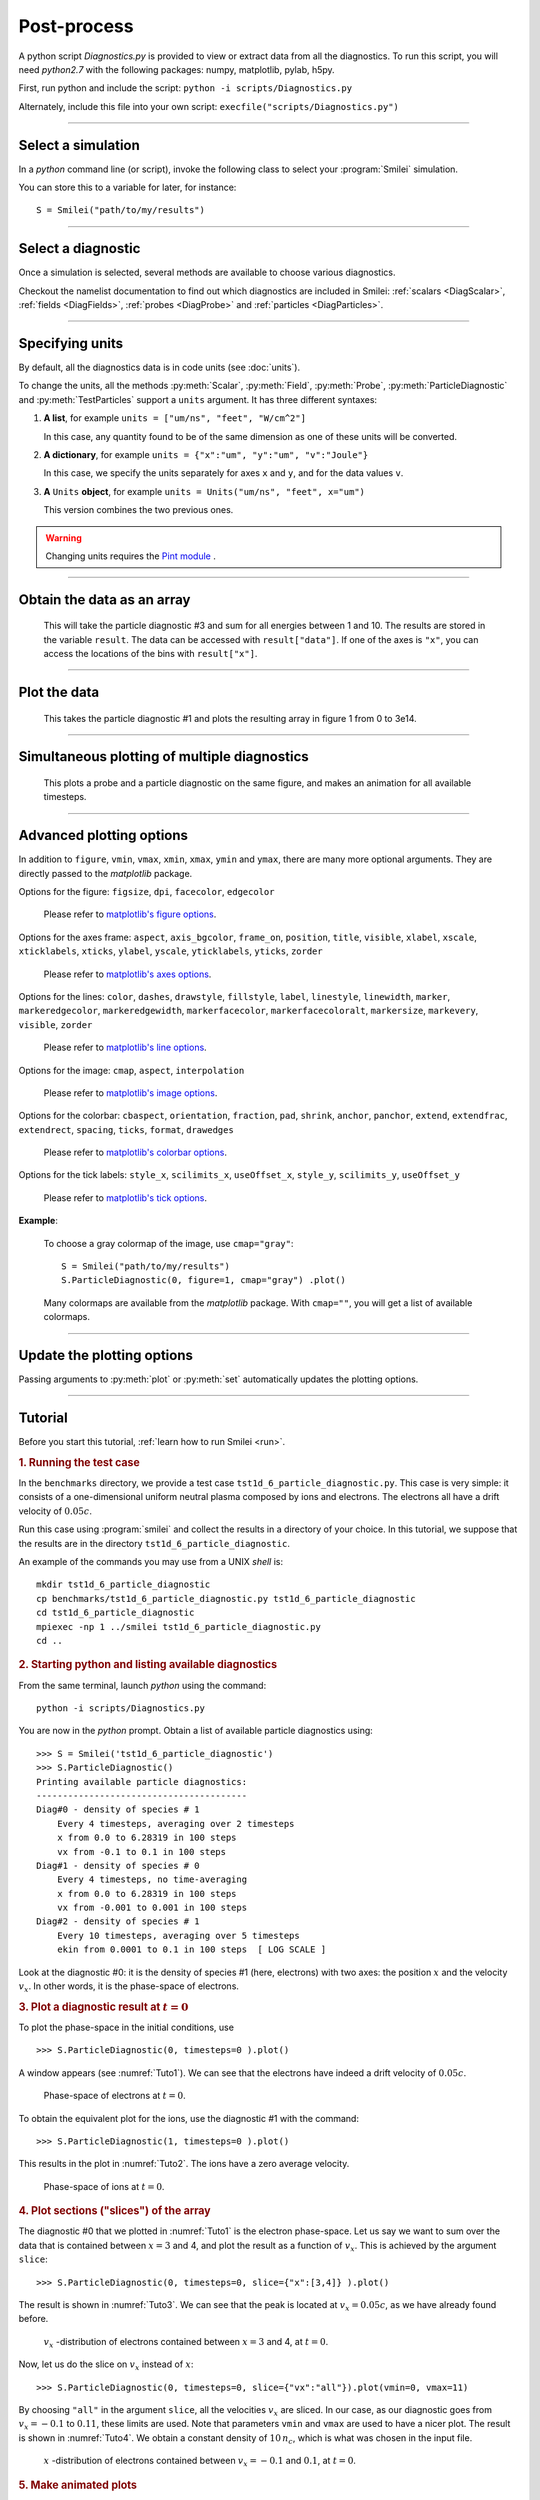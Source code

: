 Post-process
------------


A python script *Diagnostics.py* is provided to view or extract data from all the diagnostics.
To run this script, you will need *python2.7* with the following packages: numpy, matplotlib, pylab, h5py.

First, run python and include the script: ``python -i scripts/Diagnostics.py``

Alternately, include this file into your own script: ``execfile("scripts/Diagnostics.py")``

----

Select a simulation
^^^^^^^^^^^^^^^^^^^

In a *python* command line (or script), invoke the following class to select
your :program:`Smilei` simulation.

.. py:class:: Smilei(results_path, show=True)

  * ``results_path``: Path to the directory where the results of the simulation are stored.
  
  * ``show``: ``True``/``False`` toggles whether the figures will actually plot on screen.

You can store this to a variable for later, for instance::

  S = Smilei("path/to/my/results")


----

Select a diagnostic
^^^^^^^^^^^^^^^^^^^

Once a simulation is selected, several methods are available to choose various diagnostics.

Checkout the namelist documentation to find out which diagnostics are included in Smilei:
:ref:`scalars <DiagScalar>`, :ref:`fields <DiagFields>`, :ref:`probes <DiagProbe>`
and :ref:`particles <DiagParticles>`.


.. py:method:: Smilei.Scalar(scalar=None, timesteps=None, units=[""], data_log=False, **kwargs)
  
  * ``scalar``: The name of the scalar.
     | If not given, then a list of available scalars is printed.
  * ``timesteps``: The requested timestep(s).
     | If omitted, all timesteps are used.
     | If one number  given, the nearest timestep available is used.
     | If two numbers given, all the timesteps in between are used.
  * ``units``: A unit specification (see :ref:`units`)
  * ``data_log``:
     | If ``True``, then :math:`\log_{10}` is applied to the output.
  * Other keyword arguments (``kwargs``) are available, the same as the function :py:func:`plot`.

  **Example**::
    
    S = Smilei("path/to/my/results")
    Diag = S.Scalar("Utot")


.. py:method:: Smilei.Field(field=None, timesteps=None, slice=None, units=[""], data_log=False, **kwargs)
  
  * ``timesteps``, ``units``, ``data_log``: same as before.
  * ``field``: The name of a field (``"Ex"``, ``"Ey"``, etc.)
     | If not given, then a list of available fields is printed.
     | The string can also be an operation between several fields, such as ``"Jx+Jy"``.
  * ``slice``: A selection of rows or columns. This parameter is used to reduce the number of dimensions of the array.
     | Syntax 1: ``slice = { axis : "all", ... }``
     | Syntax 2: ``slice = { axis : location, ... }``
     | Syntax 3: ``slice = { axis : [begin, end] , ... }``
     | ``axis`` must be ``"x"``, ``"y"`` or ``"z"``.
     | The chosen axes will be removed:
     | - With syntax 1, an average is performed over all the axis.
     | - With syntax 2, only the bin closest to ``location`` is kept.
     | - With syntax 3, an average is performed between ``begin`` and ``end``.
     | Example: ``slice = {"x":[4,5]}`` will average for :math:`x` within [4,5].
  * Other keyword arguments (``kwargs``) are available, the same as the function :py:func:`plot`.

  **Example**::
    
    S = Smilei("path/to/my/results")
    Diag = S.Field("Ex", slice = {"x":[4,5]})



.. py:method:: Smilei.Probe(probeNumber=None, field=None, timesteps=None, slice=None, units=[""], data_log=False, **kwargs)
  
  * ``timesteps``, ``units``, ``data_log``: same as before.
  * ``probeNumber``: number of the probe (the first one has number 0).
     | If not given, a list of available probes is printed.
  * ``field``: name of the field (``"Bx"``, ``"By"``, ``"Bz"``, ``"Ex"``, ``"Ey"``, ``"Ez"``, ``"Jx"``, ``"Jy"``, ``"Jz"`` or ``"Rho"``).
     | If not given, then a list of available fields is printed.
     | The string can also be an operation between several fields, such as ``"Jx+Jy"``.
  * ``slice`` is very similar to that of :py:meth:`Field`, but it can only accept two axes: ``"axis1"``, ``"axis2"``.
     | For instance, ``slice={"axis1":"all"}``. Note that ``"axis1"`` and ``"axis2"`` are not necessarily :math:`x` or :math:`y` because the probe mesh may be rotated.
  * Other keyword arguments (``kwargs``) are available, the same as the function :py:func:`plot`.

  **Example**::
    
    S = Smilei("path/to/my/results")
    Diag = S.Probe(0, "Ex")



.. py:method:: Smilei.ParticleDiagnostic(diagNumber=None, timesteps=None, slice=None, units=[""], data_log=False, **kwargs)
  
  * ``timesteps``, ``units``, ``data_log``: same as before.
  * ``diagNumber``: number of the particle diagnostic (the first one has number 0).
     | If not given, a list of available particle diagnostics is printed.
     | It can also be an operation between several particle diagnostics.
     | For example, ``"#0/#1"`` computes the division by diagnostics 0 and 1.
  * ``slice``: A selection of rows or columns. This parameter is used to reduce the number of dimensions of the array.
     | Syntax 1: ``slice = { axis : "all", ... }``
     | Syntax 2: ``slice = { axis : location, ... }``
     | Syntax 3: ``slice = { axis : [begin, end] , ... }``
     
     ``axis`` must be ``"x"``, ``"y"``, ``"z"``, ``"px"``, ``"py"``, ``"pz"``, ``"p"``, ``"gamma"``, ``"ekin"``, ``"vx"``, ``"vy"``, ``"vz"``, ``"v"`` or ``"charge"``.
     
     | The chosen axes will be removed:
     | - With syntax 1, a **sum** is performed over all the axis.
     | - With syntax 2, only the bin closest to ``location`` is kept.
     | - With syntax 3, a **sum** is performed between ``begin`` and ``end``.
     | Example: ``slice={"x":[4,5]``} will sum all the data for x within [4,5].
  * Other keyword arguments (``kwargs``) are available, the same as the function :py:func:`plot`.

  **Example**::
    
    S = Smilei("path/to/my/results")
    Diag = S.ParticleDiagnostic(1)




.. py:method:: Smilei.TestParticles(species=None, select="", axes=[], timesteps=None, units=[""], skipAnimation=False, **kwargs)
  
  * ``timesteps``, ``units``: same as before.
  * ``species``: the name of a test-particle species.
     | If omitted, a list of available test-particle species is printed.
  * ``select``: Instructions for selecting particles among those available.
     | Syntax 1: ``select="any(times, condition)"``
     | Syntax 2: ``select="all(times, condition)"``
     | ``times`` is a selection of timesteps ``t``, for instance ``t>50``.
     | ``condition`` is a condition on particles properties  (``x``, ``y``, ``z``, ``px``, ``py``, ``pz``), for instance ``px>0``.
     | Syntax 1 selects particles satisfying ``condition`` for at least one of the ``times``.
     | Syntax 2 selects particles satisfying ``condition`` at all ``times``.
     | **Example:** ``select="all(t<40, px<0.1)"`` selects particles that kept :math:`p_x<0.1` until timestep 40.
     | **Example:** ``select="any(t>0, px>1.)"`` selects particles that reached :math:`p_x>1` at some point.
     | It is possible to make logical operations: ``+`` is *OR*; ``*`` is *AND*; ``-`` is *NOT*.
     | **Example:** ``select="any((t>30)*(t<60), px>1) + all(t>0, (x>1)*(x<2))"``
  * ``axes``: A list of axes for plotting the trajectories.
     | Each axis is ``"x"``, ``"y"``, ``"z"``, ``"px"``, ``"py"`` or ``"pz"``.
     | **Example:** ``axes = ["x"]`` corresponds to :math:`x` versus time. 
     | **Example:** ``axes = ["x","y"]`` correspond to 2-D trajectories. 
     | **Example:** ``axes = ["x","px"]`` correspond to phase-space trajectories.
  * ``skipAnimation``: when ``True``, the :py:func:`plot` will directly show the full trajectory.
  * Other keyword arguments (``kwargs``) are available, the same as the function :py:func:`plot`.

  **Example**::
    
    S = Smilei("path/to/my/results")
    Diag = S.TestParticles("electrons", axes=["px","py"])



----

.. _units:

Specifying units
^^^^^^^^^^^^^^^^

By default, all the diagnostics data is in code units (see :doc:`units`).

To change the units, all the methods :py:meth:`Scalar`, :py:meth:`Field`, :py:meth:`Probe`,
:py:meth:`ParticleDiagnostic` and :py:meth:`TestParticles` support a ``units`` argument.
It has three different syntaxes:

1. **A list**, for example ``units = ["um/ns", "feet", "W/cm^2"]``
   
   In this case, any quantity found to be of the same dimension as one of these units
   will be converted.

2. **A dictionary**, for example ``units = {"x":"um", "y":"um", "v":"Joule"}``
   
   In this case, we specify the units separately for axes ``x`` and ``y``, and for the
   data values ``v``.

3. **A** ``Units`` **object**, for example ``units = Units("um/ns", "feet", x="um")``
   
   This version combines the two previous ones.

.. warning::
  Changing units requires the `Pint module <https://pypi.python.org/pypi/Pint/>`_ .


----

Obtain the data as an array
^^^^^^^^^^^^^^^^^^^^^^^^^^^

.. py:method:: Smilei.Scalar.getData()
               Smilei.Field.getData()
               Smilei.Probe.getData()
               Smilei.ParticleDiagnostic.getData()
  
  Returns a list of the data arrays, for each timestep requested.


.. py:method:: Smilei.Scalar.get()
               Smilei.Field.get()
               Smilei.Probe.get()
               Smilei.ParticleDiagnostic.get()
  
  Similar to :py:meth:`getData`, but returns more things as a python dictionary:
  
  * ``get()["data"]`` is the same as ``getData()``.
  * ``get()["times"]`` is a list of the requested timesteps.
  * ``get()[myaxis]`` gives the locations of the axis bins. For instance ``get()["x"]``.


  **Example**::
    
    S = Smilei("path/to/my/results")
    Diag = S.ParticleDiagnostic(diagNumber=3, slice={"ekin":[1,10]})
    result = Diag.get()

..

  This will take the particle diagnostic #3 and sum for all energies between 1 and 10.
  The results are stored in the variable ``result``.
  The data can be accessed with ``result["data"]``.
  If one of the axes is ``"x"``, you can access the locations of the bins with ``result["x"]``. 

----

Plot the data
^^^^^^^^^^^^^

.. py:method:: Smilei.Scalar.plot(...)
               Smilei.Field.plot(...)
               Smilei.Probe.plot(...)
               Smilei.ParticleDiagnostic.plot(...)
               Smilei.TestParticles.plot(...)
  
  All these methods have the same arguments described below.

.. py:function:: plot(figure=1, vmin=None, vmax=None, xmin=None, xmax=None, \
                      ymin=None, ymax=None, xfactor=None, yfactor=None, streakPlot=False, \
                      movie="", fps=10, dpi=100, saveAs=None)
  
  Displays the data. All arguments of this method can be supplied to :py:meth:`Scalar`,
  :py:meth:`Field`, :py:meth:`Probe`, :py:meth:`ParticleDiagnostic` or 
  :py:meth:`TestParticles` as well.
  
  | If the data is 1D, it is plotted as a **curve**, and is animated for all requested timesteps.
  | If the data is 2D, it is plotted as a **map**, and is animated for all requested timesteps.
  | If the data is 0D, it is plotted as a **curve** as function of time.
  
  * ``figure``: The figure number that is passed to matplotlib.
  * ``vmin``, ``vmax``: data value limits.
  * ``xmin``, ``xmax``, ``ymin``, ``ymax``: axes limits.
  * ``xfactor``, ``yfactor``: factors to rescale axes.
  * ``streakPlot``: when ``True``, will not be an animation, but will
    have time on the vertical axis instead (only for 1D data).
  * ``movie``: name of a file to create a movie, such as ``"movie.avi"``
     | If ``movie=""`` no movie is created.
  * ``fps``: number of frames per second (only if movie requested).
  * ``dpi``: number of dots per inch (only if movie requested).
  * ``saveAs``: name of a directory where to save each frame as figures.
    You can even specify a filename such as ``mydir/prefix.png`` and it will automatically
    make successive files showing the timestep: ``mydir/prefix0.png``, ``mydir/prefix1.png``,
    etc.

  **Example**::
    
    S = Smilei("path/to/my/results")
    S.ParticleDiagnostic(1).plot(vmin=0, vmax=1e14)

..

  This takes the particle diagnostic #1 and plots the resulting array in figure 1 from 0 to 3e14.

----

Simultaneous plotting of multiple diagnostics
^^^^^^^^^^^^^^^^^^^^^^^^^^^^^^^^^^^^^^^^^^^^^

.. py:function:: multiPlot(diag1, diag2, ... , figure=1, shape=None, movie="", \
                           fps=15, dpi=200, saveAs=None, skipAnimation=False)
  
  * ``diag1``, ``diag2``, etc.
     | Diagnostics prepared by ``Scalar()``, ``Field()``, ``Probe()`` or ``ParticleDiagnostic()``
  * ``figure``: The figure number that is passed to matplotlib.
  * ``shape``: The arrangement of plots inside the figure.
     | For instance, ``[2, 1]`` makes two plots stacked vertically, and ``[1, 2]`` makes two plots stacked horizontally. If absent, stacks plots vertically.
  * ``movie`` : filename to create a movie.
  * ``fps`` : frames per second for the movie.
  * ``dpi`` : resolution of the movie.
  * ``saveAs``: name of a directory where to save each frame as figures.
    You can even specify a filename such as ``mydir/prefix.png`` and it will automatically
    make successive files showing the timestep: ``mydir/prefix0.png``, ``mydir/prefix1.png``, etc.
  * ``skipAnimation`` : True/False toggles going directly to the last frame.
  
  **Example**::
    
    S = Smilei("path/to/my/results")
    A = S.Probe(probeNumber=0, field="Ex")
    B = S.ParticleDiagnostic(diagNumber=1)
    multiPlot( A, B, figure=1 )

..

  This plots a probe and a particle diagnostic on the same figure, and makes an animation for all available timesteps.

----

Advanced plotting options
^^^^^^^^^^^^^^^^^^^^^^^^^
In addition to ``figure``, ``vmin``, ``vmax``, ``xmin``, ``xmax``, ``ymin`` and ``ymax``,
there are many more optional arguments. They are directly passed to the *matplotlib* package.

Options for the figure: ``figsize``, ``dpi``, ``facecolor``, ``edgecolor``

    Please refer to `matplotlib's figure options <http://matplotlib.org/api/pyplot_api.html#matplotlib.pyplot.figure>`_.

Options for the axes frame: ``aspect``, ``axis_bgcolor``, ``frame_on``, ``position``, ``title``, ``visible``,
``xlabel``, ``xscale``, ``xticklabels``, ``xticks``, ``ylabel``, ``yscale``, ``yticklabels``, ``yticks``, ``zorder``

    Please refer to `matplotlib's axes options <http://matplotlib.org/api/axes_api.html#matplotlib.axes.Axes.set>`_.

Options for the lines: ``color``, ``dashes``, ``drawstyle``, ``fillstyle``, ``label``, ``linestyle``, ``linewidth``,
``marker``, ``markeredgecolor``, ``markeredgewidth``, ``markerfacecolor``, ``markerfacecoloralt``,
``markersize``, ``markevery``, ``visible``, ``zorder``

    Please refer to `matplotlib's line options <http://matplotlib.org/api/pyplot_api.html#matplotlib.pyplot.plot>`_.

Options for the image: ``cmap``, ``aspect``, ``interpolation``

    Please refer to `matplotlib's image options <http://matplotlib.org/api/pyplot_api.html#matplotlib.pyplot.imshow>`_.

Options for the colorbar: ``cbaspect``, ``orientation``, ``fraction``, ``pad``, ``shrink``, ``anchor``, ``panchor``,
``extend``, ``extendfrac``, ``extendrect``, ``spacing``, ``ticks``, ``format``, ``drawedges``

    Please refer to `matplotlib's colorbar options <http://matplotlib.org/api/pyplot_api.html#matplotlib.pyplot.colorbar>`_.

Options for the tick labels: ``style_x``, ``scilimits_x``, ``useOffset_x``, ``style_y``, ``scilimits_y``, ``useOffset_y``

    Please refer to `matplotlib's tick options <http://matplotlib.org/api/axes_api.html#matplotlib.axes.Axes.ticklabel_format>`_.


**Example**:

  To choose a gray colormap of the image, use ``cmap="gray"``::
    
    S = Smilei("path/to/my/results")
    S.ParticleDiagnostic(0, figure=1, cmap="gray") .plot()

..

  Many colormaps are available from the *matplotlib* package. With ``cmap=""``, you will get a list of available colormaps.

----

Update the plotting options
^^^^^^^^^^^^^^^^^^^^^^^^^^^

Passing arguments to :py:meth:`plot` or :py:meth:`set` automatically 
updates the plotting options.

.. py:method:: Smilei.Scalar.set(*args)
               Smilei.Field.set(*args)
               Smilei.Probe.set(*args)
               Smilei.ParticleDiagnostic.set(*args)
  
  
  **Example**::
    
    S = Smilei("path/to/my/results")
    A = ParticleDiagnostic(diagNumber=0, figure=1, vmax=1)
    A.plot( figure=2 )
    A.set( vmax=2 )
    A.plot()




----

Tutorial
^^^^^^^^

Before you start this tutorial, :ref:`learn how to run Smilei <run>`.

.. rubric:: 1. Running the test case

In the ``benchmarks`` directory, we provide a test case ``tst1d_6_particle_diagnostic.py``.
This case is very simple: it consists of a one-dimensional uniform neutral
plasma composed by ions and electrons. The electrons all have a drift velocity of
:math:`0.05c`.

Run this case using :program:`smilei` and collect the results in a directory
of your choice. In this tutorial, we suppose that the results are in the directory
``tst1d_6_particle_diagnostic``.

An example of the commands you may use from a UNIX *shell* is::

  mkdir tst1d_6_particle_diagnostic
  cp benchmarks/tst1d_6_particle_diagnostic.py tst1d_6_particle_diagnostic
  cd tst1d_6_particle_diagnostic
  mpiexec -np 1 ../smilei tst1d_6_particle_diagnostic.py
  cd ..



.. rubric:: 2. Starting python and listing available diagnostics

From the same terminal, launch *python* using the command::

  python -i scripts/Diagnostics.py

You are now in the *python* prompt.
Obtain a list of available particle diagnostics using::

  >>> S = Smilei('tst1d_6_particle_diagnostic')
  >>> S.ParticleDiagnostic()
  Printing available particle diagnostics:
  ----------------------------------------
  Diag#0 - density of species # 1 
      Every 4 timesteps, averaging over 2 timesteps
      x from 0.0 to 6.28319 in 100 steps 
      vx from -0.1 to 0.1 in 100 steps 
  Diag#1 - density of species # 0 
      Every 4 timesteps, no time-averaging
      x from 0.0 to 6.28319 in 100 steps 
      vx from -0.001 to 0.001 in 100 steps 
  Diag#2 - density of species # 1 
      Every 10 timesteps, averaging over 5 timesteps
      ekin from 0.0001 to 0.1 in 100 steps  [ LOG SCALE ] 

Look at the diagnostic #0: it is the density of species #1 (here, electrons) with two
axes: the position :math:`x` and the velocity :math:`v_x`.
In other words, it is the phase-space of electrons.



.. rubric:: 3. Plot a diagnostic result at :math:`t=0`

To plot the phase-space in the initial conditions, use ::

  >>> S.ParticleDiagnostic(0, timesteps=0 ).plot()

A window appears (see :numref:`Tuto1`). We can see that the electrons have indeed
a drift velocity of :math:`0.05c`.

.. _Tuto1:

.. figure:: _static/ParticleDiagTutorial1.png
  :width: 7cm
  
  Phase-space of electrons at :math:`t=0`.


To obtain the equivalent plot for the ions, use the diagnostic #1 with the command::

  >>> S.ParticleDiagnostic(1, timesteps=0 ).plot()

This results in the plot in :numref:`Tuto2`. The ions have a zero average velocity.

.. _Tuto2:

.. figure:: _static/ParticleDiagTutorial2.png
  :width: 7cm
  
  Phase-space of ions at :math:`t=0`.



.. rubric:: 4. Plot sections ("slices") of the array

The diagnostic #0 that we plotted in :numref:`Tuto1` is the electron phase-space.
Let us say we want to sum over the data that is contained between :math:`x=3` and 4,
and plot the result as a function of :math:`v_x`.
This is achieved by the argument ``slice``::

  >>> S.ParticleDiagnostic(0, timesteps=0, slice={"x":[3,4]} ).plot()

The result is shown in :numref:`Tuto3`.
We can see that the peak is located at :math:`v_x=0.05c`, as we have already found before.

.. _Tuto3:

.. figure:: _static/ParticleDiagTutorial3.png
  :width: 7cm
  
  :math:`v_x` -distribution of electrons contained between :math:`x=3` and 4, at :math:`t=0`.


Now, let us do the slice on :math:`v_x` instead of :math:`x`::
  
  >>> S.ParticleDiagnostic(0, timesteps=0, slice={"vx":"all"}).plot(vmin=0, vmax=11)

By choosing ``"all"`` in the argument ``slice``, all the velocities :math:`v_x` are sliced.
In our case, as our diagnostic goes from :math:`v_x=-0.1` to :math:`0.11`, these limits are used.
Note that parameters ``vmin`` and ``vmax`` are used to have a nicer plot.
The result is shown in :numref:`Tuto4`. We obtain a constant density of :math:`10\,n_c`,
which is what was chosen in the input file.

.. _Tuto4:

.. figure:: _static/ParticleDiagTutorial4.png
  :width: 7cm
  
  :math:`x` -distribution of electrons contained between :math:`v_x=-0.1` and :math:`0.1`, at :math:`t=0`.



.. rubric:: 5. Make animated plots

To have an animation of the electron phase-space with time, you have to remove
the ``timesteps`` argument::
  
  >>> S.ParticleDiagnostic( 0 ).plot()

You will see the electron velocity oscillate from :math:`0.05c` to :math:`-0.05c`.
This is due to the fact that we are simulating a plasma wave with infinite wavelength.

Note that all the available timesteps are animated. If you want to only animate
between timesteps 20 and 60, use::
  
  >>> S.ParticleDiagnostic( 0, timesteps=[20,60] ).plot()



.. rubric:: 6. Make multiple plots on the same figure

Use the following commands to have the animation with both electrons and ions
on the same figure::
  
  >>> A = S.ParticleDiagnostic( 0 )
  >>> B = S.ParticleDiagnostic( 1 )
  >>> multiPlot(A, B, shape=[1,2])

A snapshot of this double plot is given in :numref:`Tuto5`.

.. _Tuto5:

.. figure:: _static/ParticleDiagTutorial5.png
  :width: 10cm
  
  Two plots on the same figure.

If the two plots are 1D, and are both of the same type, then they will
automatically be plotted on the same axes::
  
  >>> A = S.ParticleDiagnostic(0,slice={"x":"all"})
  >>> B = S.ParticleDiagnostic(1,slice={"x":"all"})
  >>> multiPlot(A, B)

This is shown in :numref:`Tuto6` where you can see the two curves in blue and green.

.. _Tuto6:

.. figure:: _static/ParticleDiagTutorial6.png
  :width: 6cm
  
  Two curves in the same axes.



.. rubric:: 7. Make a plot as a function of time

If you have sliced all the axes, then you obtain a 0-dimensional array (a scalar).
In this case, the plots are automatically done as a function of time
(they are not animated).
In our case, use::
  
  >>> A=S.ParticleDiagnostic(3, slice={"ekin":"all"})
  >>> B=S.ParticleDiagnostic(3, slice={"ekin":[0,0.001]})
  >>> multiPlot(A,B)

.. _Tuto7:

.. figure:: _static/ParticleDiagTutorial7.png
  :width: 6.5cm
  
  Blue: total density *vs* time. Green: density of slow electrons *vs* time.


The diagnostic that we employ here (#3) is the energy spectrum of electrons:
the axis is along ``ekin`` which is the kinetic energy.
In the first line of the code above, we are using a slice ``"ekin":"all"``.
Consequently, all the electrons, with all energies, will be summed, thus obtaining
a scalar value equal to the total plasma density. In the second line of code,
we are using ``"ekin":[0,0.001]``, which means that only the electrons below
0.511 keV are considered.

Both these quantities ``A`` and ``B`` are scalars, not arrays: they will be
plotted as a function of time. This is shown in :numref:`Tuto7` where you can see
``A`` in blue and ``B`` in green. ``A`` represents all the electrons, and indeed,
their density is constant. ``B`` represents only the slower electrons,
and their number varies in time because, as we have seen before,
all electrons oscillate and they do not have a constant energy.
This appears on the green curve as an oscillating density.



.. rubric:: 8. Make an operation between diagnostics

Let us consider again the diagnostic #0, which is the density of electrons as a
function of :math:`x` and :math:`v_x`. Diagnostic #2 is very similar to #0 as it has
the same axes :math:`x` and :math:`v_x`, but it has ``ouput="px_density"`` instead
of ``ouput="density"``. Consequently, if we divide #2 by #0, we will obtain the
average value :math:`\left<p_x\right>` as a function of :math:`x` and :math:`v_x`.
To do this operation, we need to indicate ``"#2/#0"`` instead of the diagnostic number::
  
  >>> S.ParticleDiagnostic("#2/#0").plot()

We obtain the plot of Figure :numref:`Tuto8`, which is actually not very helpful
because :math:`\left<p_x\right>` varies with :math:`v_x`.

.. _Tuto8:

.. figure:: _static/ParticleDiagTutorial8.png
  :width: 8cm
  
  :math:`\left<p_x\right>` as a function of :math:`x` and :math:`v_x`.

To have something nicer, let us slice all axes with::
  
  >>> S.ParticleDiagnostic("#2/#0", slice={"x":"all","vx":"all"}).plot()

We obtain :numref:`Tuto9` which nicely shows :math:`\left<p_x\right>` as a function of time.
This value oscillates, as we have seen previously.

.. _Tuto9:

.. figure:: _static/ParticleDiagTutorial9.png
  :width: 7.5cm
  
  :math:`\left<p_x\right>` as a function of time.



